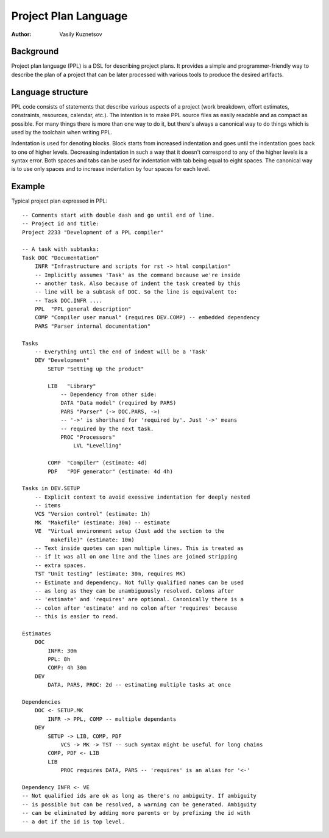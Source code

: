 Project Plan Language
=====================

:Author: Vasily Kuznetsov

Background
----------

Project plan language (PPL) is a DSL for describing project plans. It provides
a simple and programmer-friendly way to describe the plan of a project that can
be later processed with various tools to produce the desired artifacts.

Language structure
------------------

PPL code consists of statements that describe various aspects of a project
(work breakdown, effort estimates, constraints, resources, calendar, etc.). The
intention is to make PPL source files as easily readable and as compact as
possible. For many things there is more than one way to do it, but there's
always a canonical way to do things which is used by the toolchain when writing
PPL.

Indentation is used for denoting blocks. Block starts from increased
indentation and goes until the indentation goes back to one of higher levels.
Decreasing indentation in such a way that it doesn't correspond to any of the
higher levels is a syntax error. Both spaces and tabs can be used for
indentation with tab being equal to eight spaces. The canonical way is to use
only spaces and to increase indentation by four spaces for each level.

Example
-------

Typical project plan expressed in PPL::

    -- Comments start with double dash and go until end of line.
    -- Project id and title:
    Project 2233 "Development of a PPL compiler"

    -- A task with subtasks:
    Task DOC "Documentation"
        INFR "Infrastructure and scripts for rst -> html compilation"
        -- Implicitly assumes 'Task' as the command because we're inside
        -- another task. Also because of indent the task created by this
        -- line will be a subtask of DOC. So the line is equivalent to:
        -- Task DOC.INFR ....
        PPL  "PPL general description"
        COMP "Compiler user manual" (requires DEV.COMP) -- embedded dependency
        PARS "Parser internal documentation"

    Tasks
        -- Everything until the end of indent will be a 'Task'
        DEV "Development"
            SETUP "Setting up the product"

            LIB   "Library" 
                -- Dependency from other side:
                DATA "Data model" (required by PARS) 
                PARS "Parser" (-> DOC.PARS, ->)
                -- '->' is shorthand for 'required by'. Just '->' means
                -- required by the next task.
                PROC "Processors"
                    LVL "Levelling"

            COMP  "Compiler" (estimate: 4d)
            PDF   "PDF generator" (estimate: 4d 4h)

    Tasks in DEV.SETUP
        -- Explicit context to avoid exessive indentation for deeply nested
        -- items
        VCS "Version control" (estimate: 1h)
        MK  "Makefile" (estimate: 30m) -- estimate
        VE  "Virtual environment setup (Just add the section to the
             makefile)" (estimate: 10m)
        -- Text inside quotes can span multiple lines. This is treated as
        -- if it was all on one line and the lines are joined stripping
        -- extra spaces.
        TST "Unit testing" (estimate: 30m, requires MK) 
        -- Estimate and dependency. Not fully qualified names can be used
        -- as long as they can be unambiguously resolved. Colons after
        -- 'estimate' and 'requires' are optional. Canonically there is a
        -- colon after 'estimate' and no colon after 'requires' because
        -- this is easier to read.

    Estimates
        DOC
            INFR: 30m
            PPL: 8h
            COMP: 4h 30m
        DEV
            DATA, PARS, PROC: 2d -- estimating multiple tasks at once

    Dependencies
        DOC <- SETUP.MK
            INFR -> PPL, COMP -- multiple dependants
        DEV
            SETUP -> LIB, COMP, PDF
                VCS -> MK -> TST -- such syntax might be useful for long chains
            COMP, PDF <- LIB
            LIB
                PROC requires DATA, PARS -- 'requires' is an alias for '<-'

    Dependency INFR <- VE
    -- Not qualified ids are ok as long as there's no ambiguity. If ambiguity
    -- is possible but can be resolved, a warning can be generated. Ambiguity
    -- can be eliminated by adding more parents or by prefixing the id with
    -- a dot if the id is top level.

